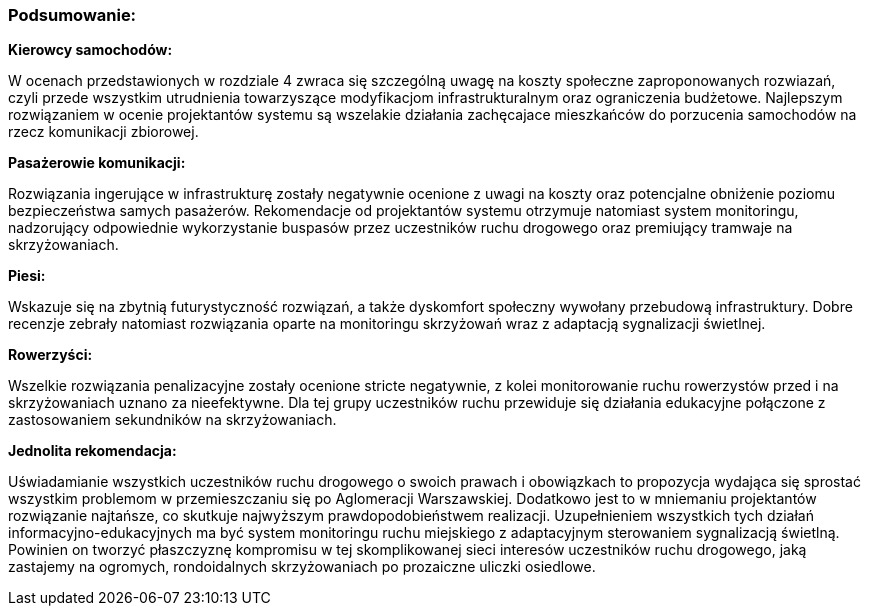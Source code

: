 === Podsumowanie:

*Kierowcy samochodów:*

W ocenach przedstawionych w rozdziale 4 zwraca się szczególną uwagę na koszty społeczne zaproponowanych rozwiazań, czyli przede wszystkim utrudnienia towarzyszące modyfikacjom infrastrukturalnym oraz ograniczenia budżetowe. Najlepszym rozwiązaniem w ocenie projektantów systemu są wszelakie działania zachęcajace mieszkańców do porzucenia samochodów na rzecz komunikacji zbiorowej.

*Pasażerowie komunikacji:*

Rozwiązania ingerujące w infrastrukturę zostały negatywnie ocenione z uwagi na koszty oraz potencjalne obniżenie poziomu bezpieczeństwa samych pasażerów. Rekomendacje od projektantów systemu otrzymuje natomiast system monitoringu, nadzorujący odpowiednie wykorzystanie buspasów przez uczestników ruchu drogowego oraz premiujący tramwaje na skrzyżowaniach.

*Piesi:*

Wskazuje się na zbytnią futurystyczność rozwiązań, a także dyskomfort społeczny wywołany przebudową infrastruktury. Dobre recenzje zebrały natomiast rozwiązania oparte na monitoringu skrzyżowań wraz z adaptacją sygnalizacji świetlnej.

*Rowerzyści:*

Wszelkie rozwiązania penalizacyjne zostały ocenione stricte negatywnie, z kolei monitorowanie ruchu rowerzystów przed i na skrzyżowaniach uznano za nieefektywne. Dla tej grupy uczestników ruchu przewiduje się działania edukacyjne połączone z zastosowaniem sekundników na skrzyżowaniach.

*Jednolita rekomendacja:*

Uświadamianie wszystkich uczestników ruchu drogowego o swoich prawach i obowiązkach to propozycja wydająca się sprostać wszystkim problemom w przemieszczaniu się po Aglomeracji Warszawskiej. Dodatkowo jest to w mniemaniu projektantów rozwiązanie najtańsze, co skutkuje najwyższym prawdopodobieństwem realizacji. Uzupełnieniem wszystkich tych  działań informacyjno-edukacyjnych ma być system monitoringu ruchu miejskiego z adaptacyjnym sterowaniem sygnalizacją świetlną. Powinien on tworzyć płaszczyznę kompromisu w tej skomplikowanej sieci interesów uczestników ruchu drogowego, jaką zastajemy na ogromych, rondoidalnych skrzyżowaniach po prozaiczne uliczki osiedlowe.








